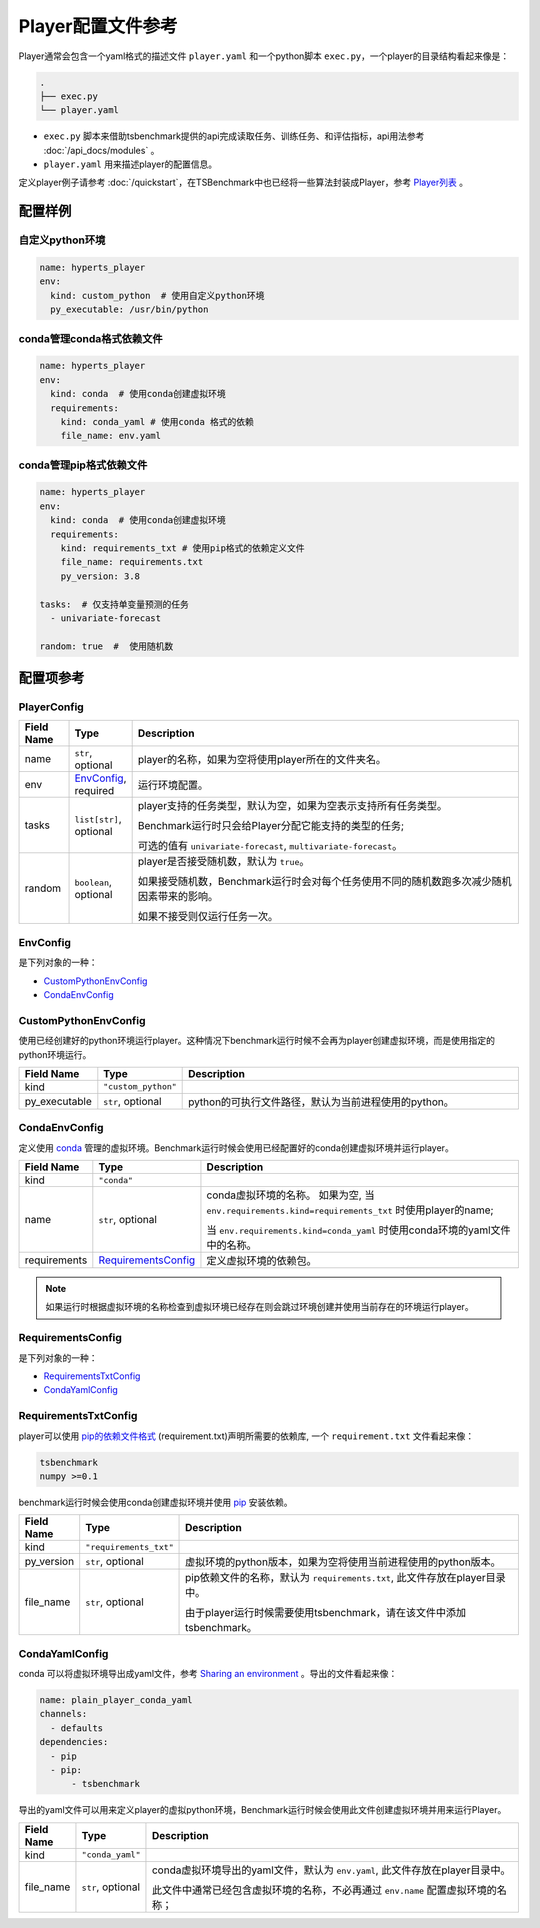 ===========================
Player配置文件参考
===========================

Player通常会包含一个yaml格式的描述文件 ``player.yaml`` 和一个python脚本 ``exec.py``，一个player的目录结构看起来像是：

.. code-block:: yaml

    .
    ├── exec.py
    └── player.yaml


- ``exec.py`` 脚本来借助tsbenchmark提供的api完成读取任务、训练任务、和评估指标，api用法参考 :doc:`/api_docs/modules` 。
- ``player.yaml`` 用来描述player的配置信息。


定义player例子请参考 :doc:`/quickstart`，在TSBenchmark中也已经将一些算法封装成Player，参考 `Player列表 <https://github.com/DataCanvasIO/TSBenchmark/tree/main/players>`_ 。


配置样例
=========

自定义python环境
-------------------

.. code-block:: yaml

    name: hyperts_player
    env:
      kind: custom_python  # 使用自定义python环境
      py_executable: /usr/bin/python


conda管理conda格式依赖文件
--------------------------

.. code-block:: yaml

    name: hyperts_player
    env:
      kind: conda  # 使用conda创建虚拟环境
      requirements:
        kind: conda_yaml # 使用conda 格式的依赖
        file_name: env.yaml


conda管理pip格式依赖文件
--------------------------------

.. code-block:: yaml

    name: hyperts_player
    env:
      kind: conda  # 使用conda创建虚拟环境
      requirements:
        kind: requirements_txt # 使用pip格式的依赖定义文件
        file_name: requirements.txt
        py_version: 3.8

    tasks:  # 仅支持单变量预测的任务
      - univariate-forecast

    random: true  #  使用随机数


配置项参考
==========

PlayerConfig
------------

.. list-table::
    :widths: 10 10 80
    :header-rows: 1

    * - Field Name
      - Type
      - Description

    * - name
      - ``str``, optional
      - player的名称，如果为空将使用player所在的文件夹名。

    * - env
      - `EnvConfig`_, required
      - 运行环境配置。

    * - tasks
      - ``list[str]``, optional
      - player支持的任务类型，默认为空，如果为空表示支持所有任务类型。

        Benchmark运行时只会给Player分配它能支持的类型的任务;

        可选的值有 ``univariate-forecast``, ``multivariate-forecast``。

    * - random
      - ``boolean``,  optional
      - player是否接受随机数，默认为 ``true``。

        如果接受随机数，Benchmark运行时会对每个任务使用不同的随机数跑多次减少随机因素带来的影响。

        如果不接受则仅运行任务一次。



EnvConfig
---------


是下列对象的一种：

- `CustomPythonEnvConfig`_
- `CondaEnvConfig`_


CustomPythonEnvConfig
---------------------

使用已经创建好的python环境运行player。这种情况下benchmark运行时候不会再为player创建虚拟环境，而是使用指定的python环境运行。


.. list-table::
    :widths: 10 10 80
    :header-rows: 1

    * - Field Name
      - Type
      - Description

    * - kind
      - ``"custom_python"``
      -

    * - py_executable
      - ``str``, optional
      - python的可执行文件路径，默认为当前进程使用的python。


CondaEnvConfig
--------------

定义使用 `conda <https://docs.conda.io/en/latest/>`_ 管理的虚拟环境。Benchmark运行时候会使用已经配置好的conda创建虚拟环境并运行player。


.. list-table::
    :widths: 10 10 80
    :header-rows: 1

    * - Field Name
      - Type
      - Description

    * - kind
      - ``"conda"``
      -

    * - name
      - ``str``, optional
      - conda虚拟环境的名称。
        如果为空, 当 ``env.requirements.kind=requirements_txt`` 时使用player的name;

        当 ``env.requirements.kind=conda_yaml`` 时使用conda环境的yaml文件中的名称。

    * - requirements
      - `RequirementsConfig`_
      - 定义虚拟环境的依赖包。

.. Note::

   如果运行时根据虚拟环境的名称检查到虚拟环境已经存在则会跳过环境创建并使用当前存在的环境运行player。


RequirementsConfig
------------------

是下列对象的一种：

- `RequirementsTxtConfig`_
- `CondaYamlConfig`_


RequirementsTxtConfig
---------------------

player可以使用 `pip的依赖文件格式 <https://pip.pypa.io/en/stable/reference/requirements-file-format/>`_ (requirement.txt)声明所需要的依赖库, 一个 ``requirement.txt`` 文件看起来像：

.. code-block:: text

    tsbenchmark
    numpy >=0.1

benchmark运行时候会使用conda创建虚拟环境并使用 `pip <https://pip.pypa.io/en/stable/>`_ 安装依赖。

.. list-table::
    :widths: 10 10 80
    :header-rows: 1

    * - Field Name
      - Type
      - Description

    * - kind
      - ``"requirements_txt"``
      -
    * - py_version
      - ``str``, optional
      - 虚拟环境的python版本，如果为空将使用当前进程使用的python版本。

    * - file_name
      - ``str``, optional
      - pip依赖文件的名称，默认为 ``requirements.txt``, 此文件存放在player目录中。

        由于player运行时候需要使用tsbenchmark，请在该文件中添加tsbenchmark。


CondaYamlConfig
---------------

conda 可以将虚拟环境导出成yaml文件，参考 `Sharing an environment <https://docs.conda.io/projects/conda/en/latest/user-guide/tasks/manage-environments.html#sharing-an-environment>`_ 。导出的文件看起来像：

.. code-block:: yaml

    name: plain_player_conda_yaml
    channels:
      - defaults
    dependencies:
      - pip
      - pip:
          - tsbenchmark

导出的yaml文件可以用来定义player的虚拟python环境，Benchmark运行时候会使用此文件创建虚拟环境并用来运行Player。

.. list-table::
    :widths: 10 10 80
    :header-rows: 1

    * - Field Name
      - Type
      - Description

    * - kind
      - ``"conda_yaml"``
      -

    * - file_name
      - ``str``, optional
      - conda虚拟环境导出的yaml文件，默认为 ``env.yaml``, 此文件存放在player目录中。

        此文件中通常已经包含虚拟环境的名称，不必再通过 ``env.name`` 配置虚拟环境的名称；
